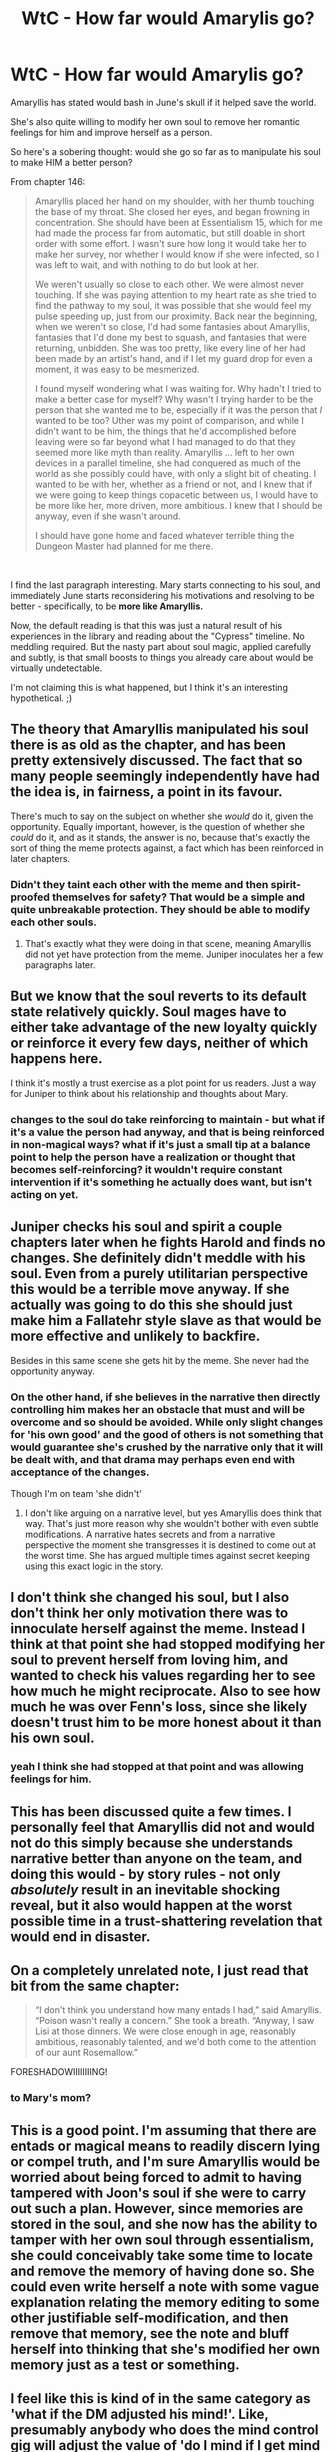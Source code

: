 #+TITLE: WtC - How far would Amarylis go?

* WtC - How far would Amarylis go?
:PROPERTIES:
:Author: wren42
:Score: 28
:DateUnix: 1591986705.0
:DateShort: 2020-Jun-12
:END:
Amaryllis has stated would bash in June's skull if it helped save the world.

She's also quite willing to modify her own soul to remove her romantic feelings for him and improve herself as a person.

So here's a sobering thought: would she go so far as to manipulate his soul to make HIM a better person?

From chapter 146:

#+begin_quote
  Amaryllis placed her hand on my shoulder, with her thumb touching the base of my throat. She closed her eyes, and began frowning in concentration. She should have been at Essentialism 15, which for me had made the process far from automatic, but still doable in short order with some effort. I wasn't sure how long it would take her to make her survey, nor whether I would know if she were infected, so I was left to wait, and with nothing to do but look at her.

  We weren't usually so close to each other. We were almost never touching. If she was paying attention to my heart rate as she tried to find the pathway to my soul, it was possible that she would feel my pulse speeding up, just from our proximity. Back near the beginning, when we weren't so close, I'd had some fantasies about Amaryllis, fantasies that I'd done my best to squash, and fantasies that were returning, unbidden. She was too pretty, like every line of her had been made by an artist's hand, and if I let my guard drop for even a moment, it was easy to be mesmerized.

  I found myself wondering what I was waiting for. Why hadn't I tried to make a better case for myself? Why wasn't I trying harder to be the person that she wanted me to be, especially if it was the person that /I/ wanted to be too? Uther was my point of comparison, and while I didn't want to be him, the things that he'd accomplished before leaving were so far beyond what I had managed to do that they seemed more like myth than reality. Amaryllis ... left to her own devices in a parallel timeline, she had conquered as much of the world as she possibly could have, with only a slight bit of cheating. I wanted to be with her, whether as a friend or not, and I knew that if we were going to keep things copacetic between us, I would have to be more like her, more driven, more ambitious. I knew that I should be anyway, even if she wasn't around.

  I should have gone home and faced whatever terrible thing the Dungeon Master had planned for me there.
#+end_quote

​

I find the last paragraph interesting. Mary starts connecting to his soul, and immediately June starts reconsidering his motivations and resolving to be better - specifically, to be *more like Amaryllis.*

Now, the default reading is that this was just a natural result of his experiences in the library and reading about the "Cypress" timeline. No meddling required. But the nasty part about soul magic, applied carefully and subtly, is that small boosts to things you already care about would be virtually undetectable.

I'm not claiming this is what happened, but I think it's an interesting hypothetical. ;)


** The theory that Amaryllis manipulated his soul there is as old as the chapter, and has been pretty extensively discussed. The fact that so many people seemingly independently have had the idea is, in fairness, a point in its favour.

There's much to say on the subject on whether she /would/ do it, given the opportunity. Equally important, however, is the question of whether she /could/ do it, and as it stands, the answer is no, because that's exactly the sort of thing the meme protects against, a fact which has been reinforced in later chapters.
:PROPERTIES:
:Author: LupoCani
:Score: 42
:DateUnix: 1591991089.0
:DateShort: 2020-Jun-13
:END:

*** Didn't they taint each other with the meme and then spirit-proofed themselves for safety? That would be a simple and quite unbreakable protection. They should be able to modify each other souls.
:PROPERTIES:
:Author: Magromo
:Score: 8
:DateUnix: 1591994341.0
:DateShort: 2020-Jun-13
:END:

**** That's exactly what they were doing in that scene, meaning Amaryllis did not yet have protection from the meme. Juniper inoculates her a few paragraphs later.
:PROPERTIES:
:Author: LupoCani
:Score: 32
:DateUnix: 1591995820.0
:DateShort: 2020-Jun-13
:END:


** But we know that the soul reverts to its default state relatively quickly. Soul mages have to either take advantage of the new loyalty quickly or reinforce it every few days, neither of which happens here.

I think it's mostly a trust exercise as a plot point for us readers. Just a way for Juniper to think about his relationship and thoughts about Mary.
:PROPERTIES:
:Author: Watchful1
:Score: 17
:DateUnix: 1591987065.0
:DateShort: 2020-Jun-12
:END:

*** changes to the soul do take reinforcing to maintain - but what if it's a value the person had anyway, and that is being reinforced in non-magical ways? what if it's just a small tip at a balance point to help the person have a realization or thought that becomes self-reinforcing? it wouldn't require constant intervention if it's something he actually does want, but isn't acting on yet.
:PROPERTIES:
:Author: wren42
:Score: 7
:DateUnix: 1591987450.0
:DateShort: 2020-Jun-12
:END:


** Juniper checks his soul and spirit a couple chapters later when he fights Harold and finds no changes. She definitely didn't meddle with his soul. Even from a purely utilitarian perspective this would be a terrible move anyway. If she actually was going to do this she should just make him a Fallatehr style slave as that would be more effective and unlikely to backfire.

Besides in this same scene she gets hit by the meme. She never had the opportunity anyway.
:PROPERTIES:
:Author: burnerpower
:Score: 13
:DateUnix: 1591993558.0
:DateShort: 2020-Jun-13
:END:

*** On the other hand, if she believes in the narrative then directly controlling him makes her an obstacle that must and will be overcome and so should be avoided. While only slight changes for 'his own good' and the good of others is not something that would guarantee she's crushed by the narrative only that it will be dealt with, and that drama may perhaps even end with acceptance of the changes.

Though I'm on team 'she didn't'
:PROPERTIES:
:Author: colgaf
:Score: 6
:DateUnix: 1591998359.0
:DateShort: 2020-Jun-13
:END:

**** I don't like arguing on a narrative level, but yes Amaryllis does think that way. That's just more reason why she wouldn't bother with even subtle modifications. A narrative hates secrets and from a narrative perspective the moment she transgresses it is destined to come out at the worst time. She has argued multiple times against secret keeping using this exact logic in the story.
:PROPERTIES:
:Author: burnerpower
:Score: 7
:DateUnix: 1592004865.0
:DateShort: 2020-Jun-13
:END:


** I don't think she changed his soul, but I also don't think her only motivation there was to innoculate herself against the meme. Instead I think at that point she had stopped modifying her soul to prevent herself from loving him, and wanted to check his values regarding her to see how much he might reciprocate. Also to see how much he was over Fenn's loss, since she likely doesn't trust him to be more honest about it than his own soul.
:PROPERTIES:
:Author: B_E_H_E_M_O_T_H
:Score: 4
:DateUnix: 1592000522.0
:DateShort: 2020-Jun-13
:END:

*** yeah I think she had stopped at that point and was allowing feelings for him.
:PROPERTIES:
:Author: wren42
:Score: 1
:DateUnix: 1592010719.0
:DateShort: 2020-Jun-13
:END:


** This has been discussed quite a few times. I personally feel that Amaryllis did not and would not do this simply because she understands narrative better than anyone on the team, and doing this would - by story rules - not only /absolutely/ result in an inevitable shocking reveal, but it also would happen at the worst possible time in a trust-shattering revelation that would end in disaster.
:PROPERTIES:
:Author: AStartlingStatement
:Score: 3
:DateUnix: 1592036090.0
:DateShort: 2020-Jun-13
:END:


** On a completely unrelated note, I just read that bit from the same chapter:

#+begin_quote
  “I don't think you understand how many entads I had,” said Amaryllis. “Poison wasn't really a concern.” She took a breath. “Anyway, I saw Lisi at those dinners. We were close enough in age, reasonably ambitious, reasonably talented, and we'd both come to the attention of our aunt Rosemallow.”
#+end_quote

FORESHADOWIIIIIIIING!
:PROPERTIES:
:Author: CouteauBleu
:Score: 3
:DateUnix: 1591989574.0
:DateShort: 2020-Jun-12
:END:

*** to Mary's mom?
:PROPERTIES:
:Author: wren42
:Score: 2
:DateUnix: 1591993623.0
:DateShort: 2020-Jun-13
:END:


** This is a good point. I'm assuming that there are entads or magical means to readily discern lying or compel truth, and I'm sure Amaryllis would be worried about being forced to admit to having tampered with Joon's soul if she were to carry out such a plan. However, since memories are stored in the soul, and she now has the ability to tamper with her own soul through essentialism, she could conceivably take some time to locate and remove the memory of having done so. She could even write herself a note with some vague explanation relating the memory editing to some other justifiable self-modification, and then remove that memory, see the note and bluff herself into thinking that she's modified her own memory just as a test or something.
:PROPERTIES:
:Author: Norseman2
:Score: 5
:DateUnix: 1591988069.0
:DateShort: 2020-Jun-12
:END:


** I feel like this is kind of in the same category as 'what if the DM adjusted his mind!'. Like, presumably anybody who does the mind control gig will adjust the value of 'do I mind if I get mind controlled' such that even if anyone finds out it'll be no big deal.

If the protag isn't original flavor Juniper, but is in fact DM flavored, or Mary flavored, or Bethel flavored or whatever else...I kind of don't care? Like, the updates since these hypothetical events haven't seemed worse, to me, than those before. So...I'm alright with it?
:PROPERTIES:
:Author: WalterTFD
:Score: 2
:DateUnix: 1592003435.0
:DateShort: 2020-Jun-13
:END:


** Most compeling question here is if Juniper soul CAN be affected.

In d&d if your character gets mind controled he effectively gets and NPC status.

Any long term mind control on a character and a player stops playing it. So it is possible for DM to npc his character on short term mind control situation but any long term situation means he is NOT REAL. Just another database entry, nothing else.
:PROPERTIES:
:Author: dobri111
:Score: 1
:DateUnix: 1592075765.0
:DateShort: 2020-Jun-13
:END:

*** I don't give the idea of free will and conscious autonomy that much weight.

Our conscience experience is just the act of observing ourselves make decisions based on our values. Those values can shift (hormones, inebriation, persuasion) and it's still "us". Consciousness doesn't just flick off.

What I was imagining happen was that she tweaked his values for "doing the right thing" up by just one notch, that pushed him over the edge to acting on those feelings. It wouldn't be a different person, just a tweaked version of himself
:PROPERTIES:
:Author: wren42
:Score: 2
:DateUnix: 1592079414.0
:DateShort: 2020-Jun-14
:END:

**** Doesn't matter. Either he is a player in a fictional world, or he is fictional and someone else is a player. Real people cannot be mind controlled by "editing soul database".
:PROPERTIES:
:Author: dobri111
:Score: 1
:DateUnix: 1592147813.0
:DateShort: 2020-Jun-14
:END:

***** i mean...yeah, not literally. But real people can be mind controlled, or influenced, but a lot of other things. People aren't some immutable platonic mind. People change all the time, and are often unaware of most of things influencing them. while "soul editing" isn't a thing, the resultant effect we are talking about is plausible.
:PROPERTIES:
:Author: wren42
:Score: 1
:DateUnix: 1592149442.0
:DateShort: 2020-Jun-14
:END:


***** What about MEN stats? By that reasoning spending stat points should not result in Juniper getting smarter, but it seems like it has in the past.
:PROPERTIES:
:Author: odoacre
:Score: 1
:DateUnix: 1592188452.0
:DateShort: 2020-Jun-15
:END:

****** I'm basing it on d&d play. Players can role play through anything, and his character is just a character controled by a player.

If he is a player trapped in a VR then it is posible for VR to influence his brain slightly, but if VR completely takes over his character then hes not a player anymore.

Other than that, its possible for a person to increase intelect, its posible to override and overrite memory for a short while to make it seem he is controled for a short time. Its not posible to "alter soul database". Level of suspension of disbelief for for that is too high for this fenomenal story.
:PROPERTIES:
:Author: dobri111
:Score: 1
:DateUnix: 1592202761.0
:DateShort: 2020-Jun-15
:END:
